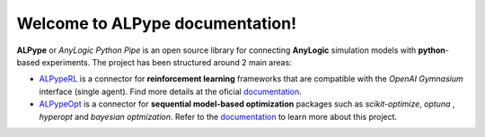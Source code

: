 Welcome to **ALPype** documentation!
======================================

**ALPype** or *AnyLogic Python Pipe* is an open source library for connecting **AnyLogic** simulation models with **python**-based experiments. The project has been structured around 2 main areas:

* `ALPypeRL <https://alpyperl.readthedocs.io/en/latest/>`_ is a connector for **reinforcement learning** frameworks that are compatible with the *OpenAI Gymnasium* interface (single agent). Find more details at the oficial `documentation <https://alpyperl.readthedocs.io/en/latest/>`_.

* `ALPypeOpt <https://alpypeopt.readthedocs.io/en/latest/>`_ is a connector for **sequential model-based optimization** packages such as `scikit-optimize`, `optuna` , `hyperopt` and `bayesian optmization`. Refer to the `documentation <https://alpypeopt.readthedocs.io/en/latest/>`_ to learn more about this project.